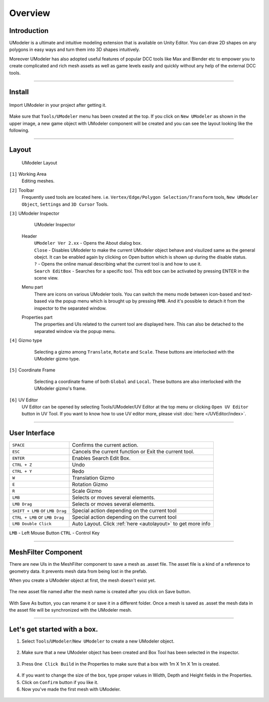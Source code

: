 ##################
Overview
##################

Introduction
===============

UModeler is a ultimate and intuitive modeling extension that is available on Unity Editor. You can draw 2D shapes on any polygons in easy ways and turn them into 3D shapes intuitively.

Moreover UModeler has also adopted useful features of popular DCC tools like Max and Blender etc to empower you to create complicated and rich mesh assets as well as game levels easily and quickly without any help of the external DCC tools.

----------------------------------------------------------------------------------------------------------------------

Install
=================

.. figure:: /images/UModelerImport2.jpg
   
Import UModeler in your project after getting it.

.. figure:: /images/UModelerMenu.png
   
Make sure that ``Tools/UModeler`` menu has been created at the top. If you click on ``New UModeler`` as shown in the upper image, a new game object with UModeler component will be created and you can see the layout looking like the following.
   
----------------------------------------------------------------------------------------------------------------------

Layout
========

.. figure:: /images/UModelerLayout0.jpg
	
   UModeler Layout
   

``[1]`` Working Area
 Editing meshes. 
 
``[2]`` Toolbar
 Frequently used tools are located here. i.e. ``Vertex/Edge/Polygon Selection/Transform`` tools, ``New UModeler Object``, ``Settings`` and ``3D Cursor`` Tools.
 
``[3]`` UModeler Inspector
 .. figure:: /images/UModelerInspector.jpg
    :scale: 70 %
	
    UModeler Inspector

 Header 
  | ``UModeler Ver 2.xx`` - Opens the About dialog box.  
  | ``Close`` - Disables UModeler to make the current UModeler object behave and visulized same as the general obejct. It can be enabled again by clicking on Open button which is shown up during the disable status. 
  | ``?`` - Opens the online manual describing what the current tool is and how to use it.
  | ``Search EditBox`` - Searches for a specific tool. This edit box can be activated by pressing ENTER in the scene view.

 Menu part
  There are icons on various UModeler tools. You can switch the menu mode between icon-based and text-based via the popup menu which is brought up by pressing ``RMB``. And it's possible to detach it from the inspector to the separated window.
  
 Properties  part
  The properties and UIs related to the current tool are displayed here. This can also be detached to the separated window via the popup menu. 
 
``[4]`` Gizmo type
 .. figure:: /images/GizmoType.png
    :scale: 95 %   
	
    Selecting a gizmo among ``Translate``, ``Rotate`` and ``Scale``. These buttons are interlocked with the UModeler gizmo type.

``[5]`` Coordinate Frame
 .. figure:: /images/CoordinateFramePivotSetting.png
    :scale: 95 %   
	
    Selecting a coordinate frame of both ``Global`` and ``Local``. These buttons are also interlocked with the UModeler gizmo's frame.
 
``[6]`` UV Editor
 UV Editor can be opened by selecting Tools/UModeler/UV Editor at the top menu or clicking ``Open UV Editor`` button in UV Tool. If you want to know how to use UV editor more, please visit :doc:`here </UVEditor/index>`.
 
----------------------------------------------------------------------------------------------------------------------

User Interface
================

+---------------------------------------+---------------------------------------------------------------+
| ``SPACE``                             | Confirms the current action.                                  |
+---------------------------------------+---------------------------------------------------------------+
| ``ESC``                               | Cancels the current function or Exit the current tool.        |
+---------------------------------------+---------------------------------------------------------------+
| ``ENTER``                             | Enables Search Edit Box.                                      |
+---------------------------------------+---------------------------------------------------------------+
| ``CTRL + Z``                          | Undo                                                          |
+---------------------------------------+---------------------------------------------------------------+
| ``CTRL + Y``                          | Redo                                                          |
+---------------------------------------+---------------------------------------------------------------+
| ``W``                                 | Translation Gizmo                                             |
+---------------------------------------+---------------------------------------------------------------+
| ``E``                                 | Rotation Gizmo                                                |
+---------------------------------------+---------------------------------------------------------------+
| ``R``                                 | Scale Gizmo                                                   |
+---------------------------------------+---------------------------------------------------------------+
| ``LMB``                               | Selects or moves several elements.                            |
+---------------------------------------+---------------------------------------------------------------+
| ``LMB Drag``                          | Selects or moves several elements.                            |
+---------------------------------------+---------------------------------------------------------------+
|``SHIFT + LMB`` or ``LMB Drag``        | Special action depending on the current tool                  |
+---------------------------------------+---------------------------------------------------------------+
|``CTRL + LMB`` or ``LMB Drag``         | Special action depending on the current tool                  |
+---------------------------------------+---------------------------------------------------------------+
|``LMB Double Click``                   | Auto Layout. Click :ref:`here <autolayout>` to get more info  |
+---------------------------------------+---------------------------------------------------------------+

``LMB`` - Left Mouse Button ``CTRL`` - Control Key

----------------------------------------------------------------------------------------------------------------------

.. _meshfiltercomponent:

MeshFilter Component 
===========================

There are new UIs in the MeshFilter component to save a mesh as .asset file.
The asset file is a kind of a reference to geometry data. It prevents mesh data from being lost in the prefab.

When you create a UModeler object at first, the mesh doesn't exist yet.

 .. figure:: /images/MeshFilterComonent(1).jpg
    :scale: 95 %
	
The new asset file named after the mesh name is created after you click on Save button.

 .. figure:: /images/MeshFilterComonent(2).jpg
    :scale: 95 %
	
With Save As button, you can rename it or save it in a different folder. Once a mesh is saved as .asset the mesh data in the asset file will be synchronized with the UModeler mesh.

----------------------------------------------------------------------------------------------------------------------

Let's get started with a box.
=======================================

1. Select ``Tools``/``UModeler``/``New UModeler`` to create a new UModeler object.

 .. figure:: /images/GettingStarted_0.jpg

2. Make sure that a new UModeler object has been created and Box Tool has been selected in the inspector.

 .. figure:: /images/GettingStarted_1.jpg

3. Press ``One Click Build`` in the Properties to make sure that a box with 1m X 1m X 1m is created.

 .. figure:: /images/GettingStarted_2.jpg
	
4. If you want to change the size of the box, type proper values in  Width, Depth and Height fields in the Properties.
5. Click on ``Confirm`` button if you like it.
6. Now you've made the first mesh with UModeler.

 .. figure:: /images/GettingStarted_3.jpg